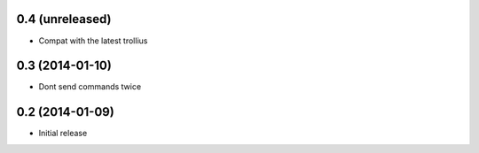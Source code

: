 0.4 (unreleased)
================

- Compat with the latest trollius


0.3 (2014-01-10)
================

- Dont send commands twice


0.2 (2014-01-09)
================

- Initial release
